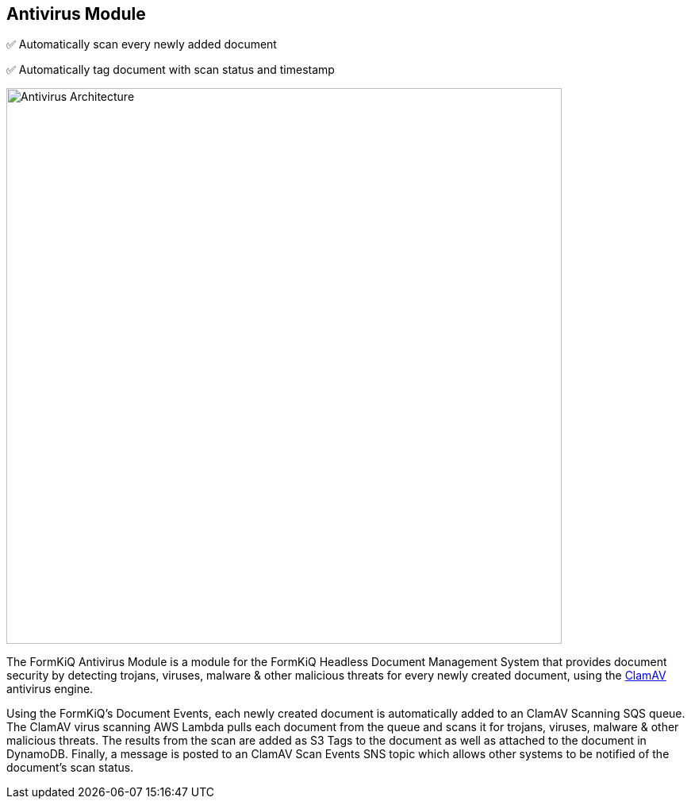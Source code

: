 Antivirus Module
-----------------

✅ Automatically scan every newly added document

✅ Automatically tag document with scan status and timestamp 

image::antivirus-architecture.svg[Antivirus Architecture,700,700]

The FormKiQ Antivirus Module is a module for the FormKiQ Headless Document Management System that provides document security by detecting trojans, viruses, malware & other malicious threats for every newly created document, using the http://www.clamav.net[ClamAV] antivirus engine.

Using the FormKiQ's Document Events, each newly created document is automatically added to an ClamAV Scanning SQS queue. The ClamAV virus scanning AWS Lambda pulls each document from the queue and scans it for trojans, viruses, malware & other malicious threats. The results from the scan are added as S3 Tags to the document as well as attached to the document in DynamoDB. Finally, a message is posted to an ClamAV Scan Events SNS topic which allows other systems to be notified of the document's scan status.
